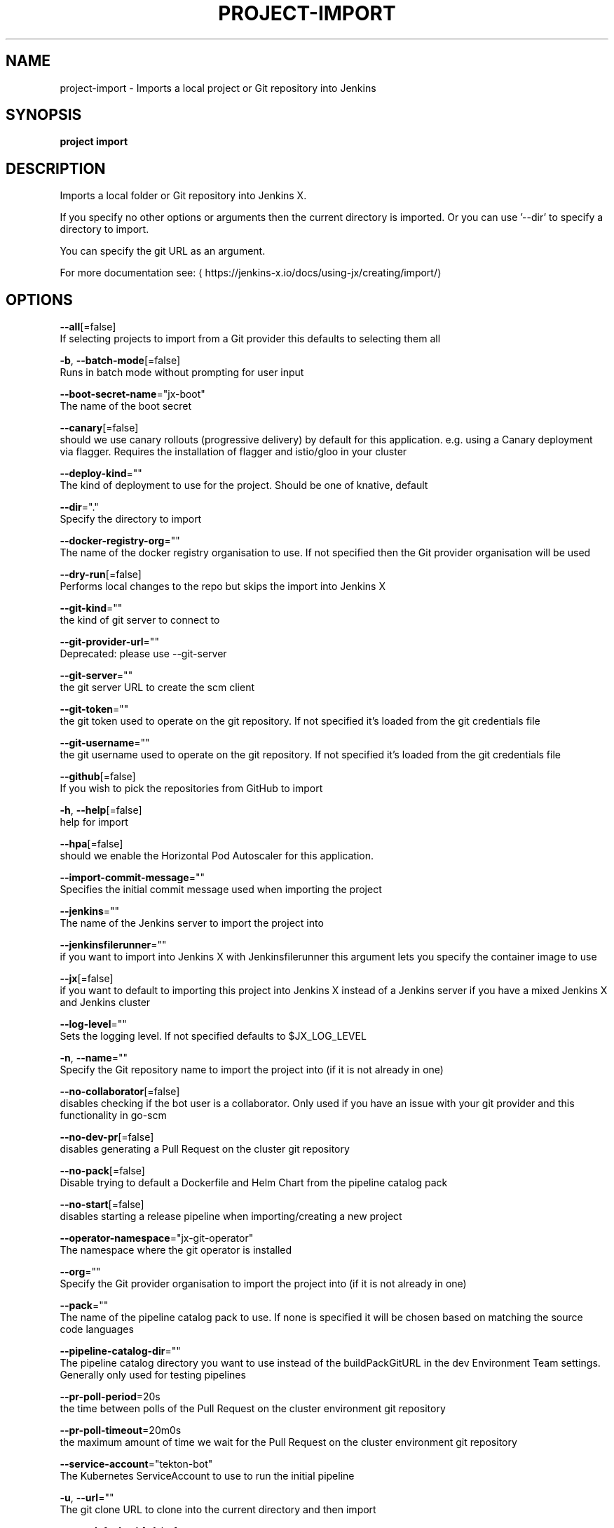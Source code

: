 .TH "PROJECT\-IMPORT" "1" "" "Auto generated by spf13/cobra" "" 
.nh
.ad l


.SH NAME
.PP
project\-import \- Imports a local project or Git repository into Jenkins


.SH SYNOPSIS
.PP
\fBproject import\fP


.SH DESCRIPTION
.PP
Imports a local folder or Git repository into Jenkins X.

.PP
If you specify no other options or arguments then the current directory is imported. Or you can use '\-\-dir' to specify a directory to import.

.PP
You can specify the git URL as an argument.

.PP
For more documentation see: 
\[la]https://jenkins-x.io/docs/using-jx/creating/import/\[ra]


.SH OPTIONS
.PP
\fB\-\-all\fP[=false]
    If selecting projects to import from a Git provider this defaults to selecting them all

.PP
\fB\-b\fP, \fB\-\-batch\-mode\fP[=false]
    Runs in batch mode without prompting for user input

.PP
\fB\-\-boot\-secret\-name\fP="jx\-boot"
    The name of the boot secret

.PP
\fB\-\-canary\fP[=false]
    should we use canary rollouts (progressive delivery) by default for this application. e.g. using a Canary deployment via flagger. Requires the installation of flagger and istio/gloo in your cluster

.PP
\fB\-\-deploy\-kind\fP=""
    The kind of deployment to use for the project. Should be one of knative, default

.PP
\fB\-\-dir\fP="."
    Specify the directory to import

.PP
\fB\-\-docker\-registry\-org\fP=""
    The name of the docker registry organisation to use. If not specified then the Git provider organisation will be used

.PP
\fB\-\-dry\-run\fP[=false]
    Performs local changes to the repo but skips the import into Jenkins X

.PP
\fB\-\-git\-kind\fP=""
    the kind of git server to connect to

.PP
\fB\-\-git\-provider\-url\fP=""
    Deprecated: please use \-\-git\-server

.PP
\fB\-\-git\-server\fP=""
    the git server URL to create the scm client

.PP
\fB\-\-git\-token\fP=""
    the git token used to operate on the git repository. If not specified it's loaded from the git credentials file

.PP
\fB\-\-git\-username\fP=""
    the git username used to operate on the git repository. If not specified it's loaded from the git credentials file

.PP
\fB\-\-github\fP[=false]
    If you wish to pick the repositories from GitHub to import

.PP
\fB\-h\fP, \fB\-\-help\fP[=false]
    help for import

.PP
\fB\-\-hpa\fP[=false]
    should we enable the Horizontal Pod Autoscaler for this application.

.PP
\fB\-\-import\-commit\-message\fP=""
    Specifies the initial commit message used when importing the project

.PP
\fB\-\-jenkins\fP=""
    The name of the Jenkins server to import the project into

.PP
\fB\-\-jenkinsfilerunner\fP=""
    if you want to import into Jenkins X with Jenkinsfilerunner this argument lets you specify the container image to use

.PP
\fB\-\-jx\fP[=false]
    if you want to default to importing this project into Jenkins X instead of a Jenkins server if you have a mixed Jenkins X and Jenkins cluster

.PP
\fB\-\-log\-level\fP=""
    Sets the logging level. If not specified defaults to $JX\_LOG\_LEVEL

.PP
\fB\-n\fP, \fB\-\-name\fP=""
    Specify the Git repository name to import the project into (if it is not already in one)

.PP
\fB\-\-no\-collaborator\fP[=false]
    disables checking if the bot user is a collaborator. Only used if you have an issue with your git provider and this functionality in go\-scm

.PP
\fB\-\-no\-dev\-pr\fP[=false]
    disables generating a Pull Request on the cluster git repository

.PP
\fB\-\-no\-pack\fP[=false]
    Disable trying to default a Dockerfile and Helm Chart from the pipeline catalog pack

.PP
\fB\-\-no\-start\fP[=false]
    disables starting a release pipeline when importing/creating a new project

.PP
\fB\-\-operator\-namespace\fP="jx\-git\-operator"
    The namespace where the git operator is installed

.PP
\fB\-\-org\fP=""
    Specify the Git provider organisation to import the project into (if it is not already in one)

.PP
\fB\-\-pack\fP=""
    The name of the pipeline catalog pack to use. If none is specified it will be chosen based on matching the source code languages

.PP
\fB\-\-pipeline\-catalog\-dir\fP=""
    The pipeline catalog directory you want to use instead of the buildPackGitURL in the dev Environment Team settings. Generally only used for testing pipelines

.PP
\fB\-\-pr\-poll\-period\fP=20s
    the time between polls of the Pull Request on the cluster environment git repository

.PP
\fB\-\-pr\-poll\-timeout\fP=20m0s
    the maximum amount of time we wait for the Pull Request on the cluster environment git repository

.PP
\fB\-\-service\-account\fP="tekton\-bot"
    The Kubernetes ServiceAccount to use to run the initial pipeline

.PP
\fB\-u\fP, \fB\-\-url\fP=""
    The git clone URL to clone into the current directory and then import

.PP
\fB\-\-use\-default\-git\fP[=false]
    use default git account

.PP
\fB\-\-verbose\fP[=false]
    Enables verbose output. The environment variable JX\_LOG\_LEVEL has precedence over this flag and allows setting the logging level to any value of: panic, fatal, error, warn, info, debug, trace

.PP
\fB\-\-wait\-for\-pr\fP[=true]
    waits for the Pull Request generated on the cluster environment git repository to merge


.SH EXAMPLE
.PP
# Import the current folder
  jx project import

.PP
# Import a different folder
  jx project import /foo/bar

.PP
# Import a Git repository from a URL
  jx project import \-\-url 
\[la]https://github.com/jenkins-x/spring-boot-web-example.git\[ra]

.PP
# Select a number of repositories from a GitHub organisation
  jx project import \-\-github \-\-org myname

.PP
# Import all repositories from a GitHub organisation selecting ones to not import
  jx project import \-\-github \-\-org myname \-\-all

.PP
# Import all repositories from a GitHub organisation which contain the text foo
  jx project import \-\-github \-\-org myname \-\-all \-\-filter foo


.SH SEE ALSO
.PP
\fBproject(1)\fP


.SH HISTORY
.PP
Auto generated by spf13/cobra
